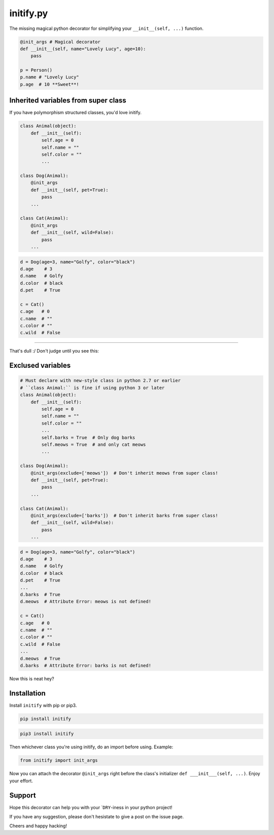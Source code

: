 initify.py
==========

The missing magical python decorator for simplifying your ``__init__(self, ...)`` function.

.. code:: python

    @init_args # Magical decorator
    def __init__(self, name="Lovely Lucy", age=10):
        pass

    p = Person()
    p.name # "Lovely Lucy"
    p.age  # 10 **Sweet**!

Inherited variables from super class
------------------------------------

If you have polymorphism structured classes, you'd love initify.

.. code:: python

    class Animal(object):
        def __init__(self):
            self.age = 0
            self.name = ""
            self.color = ""
            ...

    class Dog(Animal):
        @init_args
        def __init__(self, pet=True):
            pass
        ...

    class Cat(Animal):
        @init_args
        def __init__(self, wild=False):
            pass
        ...

.. code:: python

    d = Dog(age=3, name="Golfy", color="black")
    d.age    # 3
    d.name   # Golfy
    d.color  # black
    d.pet    # True

    c = Cat()
    c.age   # 0
    c.name  # ""
    c.color # ""
    c.wild  # False

--------------

That's dull :/ Don't judge until you see this:

Exclused variables
------------------

.. code:: python

    # Must declare with new-style class in python 2.7 or earlier
    # ``class Animal:`` is fine if using python 3 or later
    class Animal(object):
        def __init__(self):
            self.age = 0
            self.name = ""
            self.color = ""
            ...
            self.barks = True  # Only dog barks
            self.meows = True  # and only cat meows
            ...

    class Dog(Animal):
        @init_args(exclude=['meows'])  # Don't inherit meows from super class!
        def __init__(self, pet=True):
            pass
        ...

    class Cat(Animal):
        @init_args(exclude=['barks'])  # Don't inherit barks from super class!
        def __init__(self, wild=False):
            pass
        ...

.. code:: python

    d = Dog(age=3, name="Golfy", color="black")
    d.age    # 3
    d.name   # Golfy
    d.color  # black
    d.pet    # True
    ...
    d.barks  # True
    d.meows  # Attribute Error: meows is not defined!

    c = Cat()
    c.age   # 0
    c.name  # ""
    c.color # ""
    c.wild  # False
    ...
    d.meows  # True
    d.barks  # Attribute Error: barks is not defined!

Now this is neat hey?

Installation
------------

Install ``initify`` with pip or pip3.

.. code:: bash

    pip install initify

.. code:: bash

    pip3 install initify

Then whichever class you're using initify, do an import before using.
Example:

.. code:: python

    from initify import init_args

Now you can attach the decorator ``@init_args`` right before the class's
initializer ``def ___init___(self, ...)``. Enjoy your effort.

Support
-------

Hope this decorator can help you with your \`\ ``DRY``-iness in your
python project!

If you have any suggestion, please don't hesistate to give a post on the
issue page.

Cheers and happy hacking!
